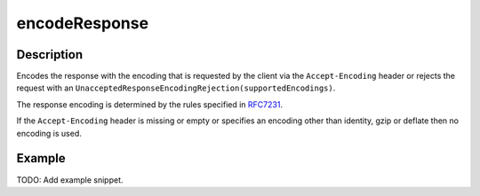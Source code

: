 .. _-encodeResponse-java-:

encodeResponse
==============

Description
-----------

Encodes the response with the encoding that is requested by the client via the ``Accept-Encoding`` header or rejects the request with an ``UnacceptedResponseEncodingRejection(supportedEncodings)``.

The response encoding is determined by the rules specified in RFC7231_.

If the ``Accept-Encoding`` header is missing or empty or specifies an encoding other than identity, gzip or deflate then no encoding is used.

Example
-------
TODO: Add example snippet.

.. _RFC7231: http://tools.ietf.org/html/rfc7231#section-5.3.4
